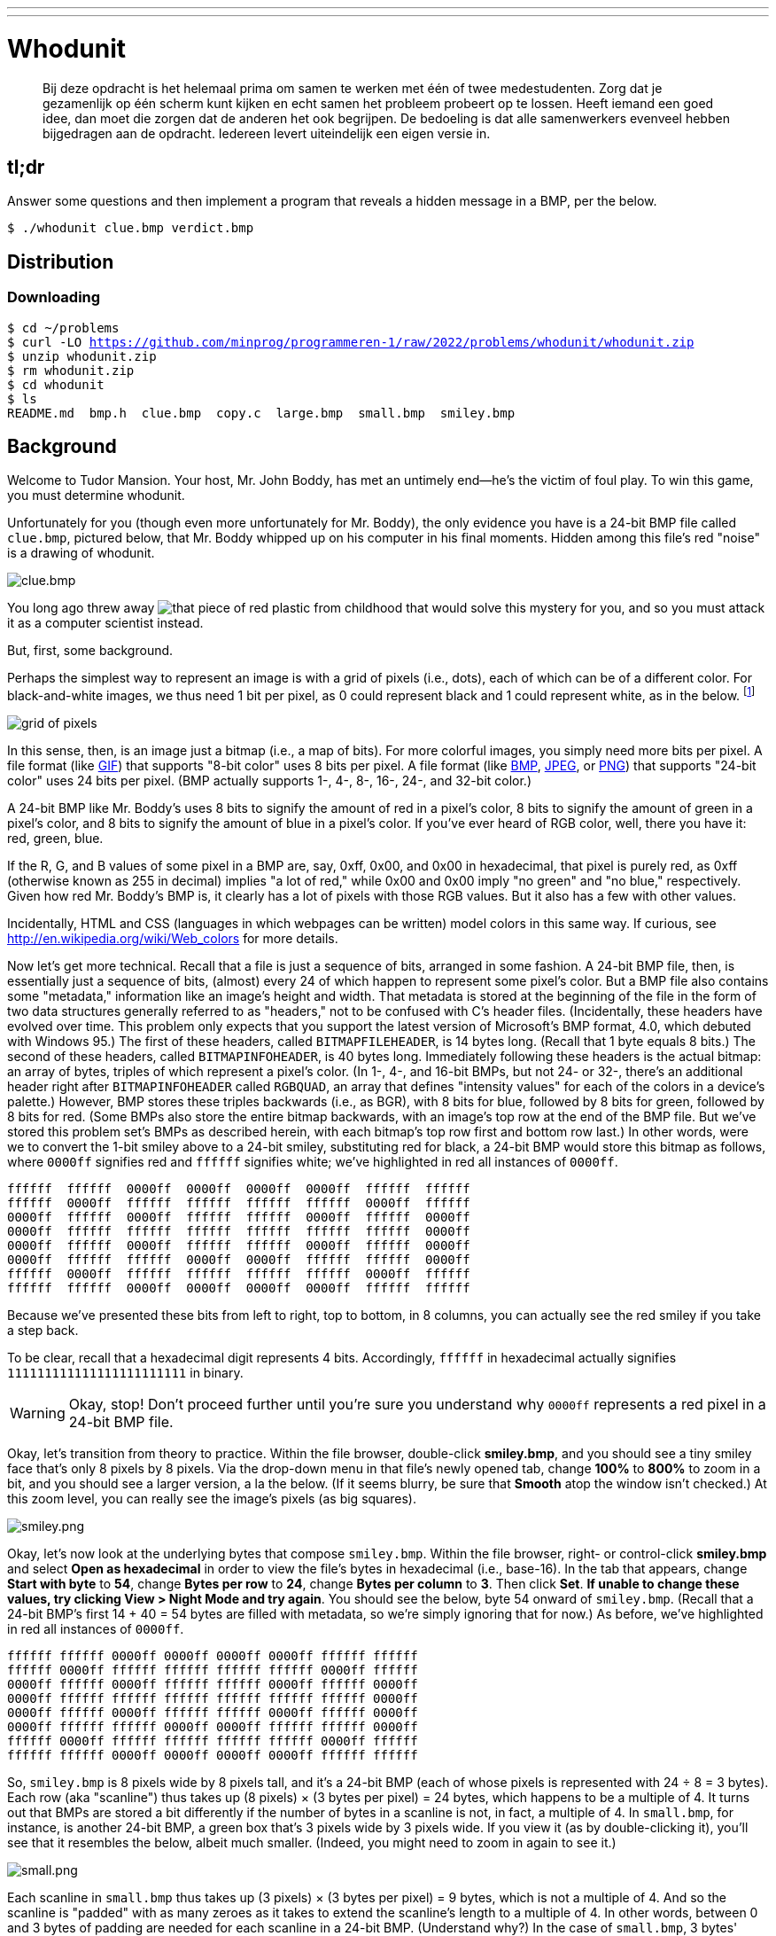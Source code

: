 ---
---

= Whodunit

> Bij deze opdracht is het helemaal prima om samen te werken met één of twee medestudenten. Zorg dat je gezamenlijk op één scherm kunt kijken en echt samen het probleem probeert op te lossen. Heeft iemand een goed idee, dan moet die zorgen dat de anderen het ook begrijpen. De bedoeling is dat alle samenwerkers evenveel hebben bijgedragen aan de opdracht. Iedereen levert uiteindelijk een eigen versie in.


== tl;dr

Answer some questions and then implement a program that reveals a hidden message in a BMP, per the below.

[source,subs=quotes]
----
$ [underline]#./whodunit clue.bmp verdict.bmp#
----

== Distribution

=== Downloading

[source,subs="macros"]
----
$ cd ~/problems
$ curl -LO https://github.com/minprog/programmeren-1/raw/2022/problems/whodunit/whodunit.zip
$ unzip whodunit.zip
$ rm whodunit.zip
$ cd whodunit
$ ls
README.md  bmp.h  clue.bmp  copy.c  large.bmp  small.bmp  smiley.bmp
----

== Background

Welcome to Tudor Mansion. Your host, Mr. John Boddy, has met an untimely end—he's the victim of foul play. To win this game, you must determine whodunit.

Unfortunately for you (though even more unfortunately for Mr. Boddy), the only evidence you have is a 24-bit BMP file called `clue.bmp`, pictured below, that Mr. Boddy whipped up on his computer in his final moments. Hidden among this file's red "noise" is a drawing of whodunit.

////
TODO: new BMP
////
image::clue.png[clue.bmp]

////
https://s-media-cache-ak0.pinimg.com/564x/a6/10/0c/a6100c96163cd9ec3e6df3621d5db6d5.jpg
////
You long ago threw away image:a6100c96163cd9ec3e6df3621d5db6d5.jpg[that piece of red plastic from childhood] that would solve this mystery for you, and so you must attack it as a computer scientist instead.

But, first, some background.

Perhaps the simplest way to represent an image is with a grid of pixels (i.e., dots), each of which can be of a different color. For black-and-white images, we thus need 1 bit per pixel, as 0 could represent black and 1 could represent white, as in the below. footnote:[Image adapted from http://www.brackeen.com/vga/bitmaps.html[].]

image::grid.png[grid of pixels]

In this sense, then, is an image just a bitmap (i.e., a map of bits). For more colorful images, you simply need more bits per pixel. A file format (like https://en.wikipedia.org/wiki/GIF[GIF]) that supports "8-bit color" uses 8 bits per pixel. A file format (like https://en.wikipedia.org/wiki/BMP_file_format[BMP], https://en.wikipedia.org/wiki/JPEG[JPEG], or https://en.wikipedia.org/wiki/Portable_Network_Graphics[PNG]) that supports "24-bit color" uses 24 bits per pixel. (BMP actually supports 1-, 4-, 8-, 16-, 24-, and 32-bit color.)

A 24-bit BMP like Mr. Boddy's uses 8 bits to signify the amount of red in a pixel's color, 8 bits to signify the amount of green in a pixel's color, and 8 bits to signify the amount of blue in a pixel's color. If you've ever heard of RGB color, well, there you have it: red, green, blue.

If the R, G, and B values of some pixel in a BMP are, say, 0xff, 0x00, and 0x00 in hexadecimal, that pixel is purely red, as 0xff (otherwise known as 255 in decimal) implies "a lot of red," while 0x00 and 0x00 imply "no green" and "no blue," respectively. Given how red Mr. Boddy's BMP is, it clearly has a lot of pixels with those RGB values. But it also has a few with other values.

Incidentally, HTML and CSS (languages in which webpages can be written) model colors in this same way. If curious, see http://en.wikipedia.org/wiki/Web_colors for more details.

Now let's get more technical. Recall that a file is just a sequence of bits, arranged in some fashion. A 24-bit BMP file, then, is essentially just a sequence of bits, (almost) every 24 of which happen to represent some pixel's color. But a BMP file also contains some "metadata," information like an image's height and width. That metadata is stored at the beginning of the file in the form of two data structures generally referred to as "headers," not to be confused with C's header files. (Incidentally, these headers have evolved over time. This problem only expects that you support the latest version of Microsoft's BMP format, 4.0, which debuted with Windows 95.) The first of these headers, called `BITMAPFILEHEADER`, is 14 bytes long. (Recall that 1 byte equals 8 bits.) The second of these headers, called `BITMAPINFOHEADER`, is 40 bytes long. Immediately following these headers is the actual bitmap: an array of bytes, triples of which represent a pixel's color. (In 1-, 4-, and 16-bit BMPs, but not 24- or 32-, there's an additional header right after `BITMAPINFOHEADER` called `RGBQUAD`, an array that defines "intensity values" for each of the colors in a device's palette.) However, BMP stores these triples backwards (i.e., as BGR), with 8 bits for blue, followed by 8 bits for green, followed by 8 bits for red. (Some BMPs also store the entire bitmap backwards, with an image's top row at the end of the BMP file. But we've stored this problem set's BMPs as described herein, with each bitmap's top row first and bottom row last.) In other words, were we to convert the 1-bit smiley above to a 24-bit smiley, substituting red for black, a 24-bit BMP would store this bitmap as follows, where `0000ff` signifies red and `ffffff` signifies white; we've highlighted in red all instances of `0000ff`.

[source,subs=quotes]
----
ffffff  ffffff  [red]#0000ff#  [red]#0000ff#  [red]#0000ff#  [red]#0000ff#  ffffff  ffffff
ffffff  [red]#0000ff#  ffffff  ffffff  ffffff  ffffff  [red]#0000ff#  ffffff
[red]#0000ff#  ffffff  [red]#0000ff#  ffffff  ffffff  [red]#0000ff#  ffffff  [red]#0000ff#
[red]#0000ff#  ffffff  ffffff  ffffff  ffffff  ffffff  ffffff  [red]#0000ff#
[red]#0000ff#  ffffff  [red]#0000ff#  ffffff  ffffff  [red]#0000ff#  ffffff  [red]#0000ff#
[red]#0000ff#  ffffff  ffffff  [red]#0000ff#  [red]#0000ff#  ffffff  ffffff  [red]#0000ff#
ffffff  [red]#0000ff#  ffffff  ffffff  ffffff  ffffff  [red]#0000ff#  ffffff
ffffff  ffffff  [red]#0000ff#  [red]#0000ff#  [red]#0000ff#  [red]#0000ff#  ffffff  ffffff
----

Because we've presented these bits from left to right, top to bottom, in 8 columns, you can actually see the red smiley if you take a step back.

To be clear, recall that a hexadecimal digit represents 4 bits. Accordingly, `ffffff` in hexadecimal actually signifies `111111111111111111111111` in binary.

WARNING: Okay, stop! Don't proceed further until you're sure you understand why `0000ff` represents a red pixel in a 24-bit BMP file.

Okay, let's transition from theory to practice. Within the file browser, double-click *smiley.bmp*, and you should see a tiny smiley face that's only 8 pixels by 8 pixels. Via the drop-down menu in that file's newly opened tab, change *100%* to *800%* to zoom in a bit, and you should see a larger version, a la the below. (If it seems blurry, be sure that **Smooth** atop the window isn't checked.) At this zoom level, you can really see the image's pixels (as big squares).

image:smiley.png[smiley.png]

Okay, let's now look at the underlying bytes that compose `smiley.bmp`. Within the file browser, right- or control-click *smiley.bmp* and select *Open as hexadecimal* in order to view the file's bytes in hexadecimal (i.e., base-16). In the tab that appears, change *Start with byte* to *54*, change *Bytes per row* to *24*, change *Bytes per column* to *3*. Then click *Set*. **If unable to change these values, try clicking View > Night Mode and try again**. You should see the below, byte 54 onward of `smiley.bmp`. (Recall that a 24-bit BMP's first 14 + 40 = 54 bytes are filled with metadata, so we're simply ignoring that for now.) As before, we've highlighted in red all instances of `0000ff`.

[source,subs=quotes]
----
ffffff ffffff [red]#0000ff# [red]#0000ff# [red]#0000ff# [red]#0000ff# ffffff ffffff
ffffff [red]#0000ff# ffffff ffffff ffffff ffffff [red]#0000ff# ffffff
[red]#0000ff# ffffff [red]#0000ff# ffffff ffffff [red]#0000ff# ffffff [red]#0000ff#
[red]#0000ff# ffffff ffffff ffffff ffffff ffffff ffffff [red]#0000ff#
[red]#0000ff# ffffff [red]#0000ff# ffffff ffffff [red]#0000ff# ffffff [red]#0000ff#
[red]#0000ff# ffffff ffffff [red]#0000ff# [red]#0000ff# ffffff ffffff [red]#0000ff#
ffffff [red]#0000ff# ffffff ffffff ffffff ffffff [red]#0000ff# ffffff
ffffff ffffff [red]#0000ff# [red]#0000ff# [red]#0000ff# [red]#0000ff# ffffff ffffff
----

So, `smiley.bmp` is 8 pixels wide by 8 pixels tall, and it's a 24-bit BMP (each of whose pixels is represented with 24 ÷ 8 = 3 bytes). Each row (aka "scanline") thus takes up (8 pixels) × (3 bytes per pixel) = 24 bytes, which happens to be a multiple of 4. It turns out that BMPs are stored a bit differently if the number of bytes in a scanline is not, in fact, a multiple of 4. In `small.bmp`, for instance, is another 24-bit BMP, a green box that's 3 pixels wide by 3 pixels wide. If you view it (as by double-clicking it), you'll see that it resembles the below, albeit much smaller. (Indeed, you might need to zoom in again to see it.)

image:small.png[small.png]

Each scanline in `small.bmp` thus takes up (3 pixels) × (3 bytes per pixel) = 9 bytes, which is not a multiple of 4. And so the scanline is "padded" with as many zeroes as it takes to extend the scanline's length to a multiple of 4. In other words, between 0 and 3 bytes of padding are needed for each scanline in a 24-bit BMP. (Understand why?) In the case of `small.bmp`, 3 bytes' worth of zeroes are needed, since (3 pixels) × (3 bytes per pixel) + (3 bytes of padding) = 12 bytes, which is indeed a multiple of 4.

To "see" this padding, right- or control-click *small.bmp* in the file browser and select *Open as hexadecimal*. In the tab that appears, change *Start with byte* to *54*, change *Bytes per row* to *12*, and change *Bytes per column* to *3*. Then click *Set*. You should see output like the below; we've highlighted in green all instances of `00ff00`.

[source,subs=quotes]
----
[green]#00ff00# [green]#00ff00# [green]#00ff00# 000000
[green]#00ff00# ffffff [green]#00ff00# 000000
[green]#00ff00# [green]#00ff00# [green]#00ff00# 000000
----

For contrast, let's next look at `large.bmp`, which looks identical to `small.bmp` but, at 12 pixels by 12 pixels, is four times as large. Right- or control-click it in the file browser, then select *Open as hexadecimal*. You should see output like the below; we've again highlighted in green all instances of `00ff00`

[source,subs=quotes]
----
[green]#00ff00# [green]#00ff00# [green]#00ff00# [green]#00ff00# [green]#00ff00# [green]#00ff00# [green]#00ff00# [green]#00ff00# [green]#00ff00# [green]#00ff00# [green]#00ff00# [green]#00ff00#
[green]#00ff00# [green]#00ff00# [green]#00ff00# [green]#00ff00# [green]#00ff00# [green]#00ff00# [green]#00ff00# [green]#00ff00# [green]#00ff00# [green]#00ff00# [green]#00ff00# [green]#00ff00#
[green]#00ff00# [green]#00ff00# [green]#00ff00# [green]#00ff00# [green]#00ff00# [green]#00ff00# [green]#00ff00# [green]#00ff00# [green]#00ff00# [green]#00ff00# [green]#00ff00# [green]#00ff00#
[green]#00ff00# [green]#00ff00# [green]#00ff00# [green]#00ff00# [green]#00ff00# [green]#00ff00# [green]#00ff00# [green]#00ff00# [green]#00ff00# [green]#00ff00# [green]#00ff00# [green]#00ff00#
[green]#00ff00# [green]#00ff00# [green]#00ff00# [green]#00ff00# ffffff ffffff ffffff ffffff [green]#00ff00# [green]#00ff00# [green]#00ff00# [green]#00ff00#
[green]#00ff00# [green]#00ff00# [green]#00ff00# [green]#00ff00# ffffff ffffff ffffff ffffff [green]#00ff00# [green]#00ff00# [green]#00ff00# [green]#00ff00#
[green]#00ff00# [green]#00ff00# [green]#00ff00# [green]#00ff00# ffffff ffffff ffffff ffffff [green]#00ff00# [green]#00ff00# [green]#00ff00# [green]#00ff00#
[green]#00ff00# [green]#00ff00# [green]#00ff00# [green]#00ff00# ffffff ffffff ffffff ffffff [green]#00ff00# [green]#00ff00# [green]#00ff00# [green]#00ff00#
[green]#00ff00# [green]#00ff00# [green]#00ff00# [green]#00ff00# [green]#00ff00# [green]#00ff00# [green]#00ff00# [green]#00ff00# [green]#00ff00# [green]#00ff00# [green]#00ff00# [green]#00ff00#
[green]#00ff00# [green]#00ff00# [green]#00ff00# [green]#00ff00# [green]#00ff00# [green]#00ff00# [green]#00ff00# [green]#00ff00# [green]#00ff00# [green]#00ff00# [green]#00ff00# [green]#00ff00#
[green]#00ff00# [green]#00ff00# [green]#00ff00# [green]#00ff00# [green]#00ff00# [green]#00ff00# [green]#00ff00# [green]#00ff00# [green]#00ff00# [green]#00ff00# [green]#00ff00# [green]#00ff00#
[green]#00ff00# [green]#00ff00# [green]#00ff00# [green]#00ff00# [green]#00ff00# [green]#00ff00# [green]#00ff00# [green]#00ff00# [green]#00ff00# [green]#00ff00# [green]#00ff00# [green]#00ff00#
----

Worthy of note is that this BMP lacks padding! After all, (12 pixels) × (3 bytes per pixel) = 36 bytes is indeed a multiple of 4.

Knowing all this has got to be useful!

Okay, this only showed you the bytes in these BMPs. How do we actually get at them programmatically? Well, in `copy.c` is a program whose sole purpose in life is to create a copy of a BMP. Of course, you could just use `cp` for that. But `cp` isn't going to help Mr. Boddy. Let's hope that `copy.c` does!

Go ahead and compile `copy.c` into a program called `copy` using `make`. (Remember how?) Then execute a command like the below.

[source]
----
./copy smiley.bmp copy.bmp
----

If you then execute ls (with the appropriate switch), you should see that `smiley.bmp` and `copy.bmp` are indeed the same size. Let's double-check that they're actually the same! Execute the below.

[source]
----
diff smiley.bmp copy.bmp
----

If that command tells you nothing, the files are indeed identical. (Note that some programs, like Photoshop, include trailing zeroes at the ends of some BMPs. Our version of `copy` throws those away, so don't be too worried if you try to copy a BMP that you've downloaded or made only to find that the copy is actually a few bytes smaller than the original.) Feel free to open both files (as by double-clicking each) to confirm as much visually. But diff does a byte-by-byte comparison, so its eye is probably sharper than yours!

So how now did that copy get made? It turns out that `copy.c` relies on `bmp.h`. Let's take a look. Open up `bmp.h`, and you'll see actual definitions of those headers we've mentioned, adapted from Microsoft's own implementations thereof. In addition, that file defines `BYTE`, `DWORD`, `LONG`, and `WORD`, data types normally found in the world of Windows programming. Notice how they're just aliases for primitives with which you are (hopefully) already familiar. It appears that `BITMAPFILEHEADER` and `BITMAPINFOHEADER` make use of these types. This file also defines a `struct` called `RGBTRIPLE` that, quite simply, "encapsulates" three bytes: one blue, one green, and one red (the order, recall, in which we expect to find RGB triples actually on disk).

Why are these ``struct``s useful? Well, recall that a file is just a sequence of bytes (or, ultimately, bits) on disk. But those bytes are generally ordered in such a way that the first few represent something, the next few represent something else, and so on. "File formats" exist because the world has standardized what bytes mean what. Now, we could just read a file from disk into RAM as one big array of bytes. And we could just remember that the byte at location `[i]` represents one thing, while the byte at location `[j]` represents another. But why not give some of those bytes names so that we can retrieve them from memory more easily? That's precisely what the ``struct``s in `bmp.h` allow us to do. Rather than think of some file as one long sequence of bytes, we can instead think of it as a sequence of ``struct``s.

Recall that `smiley.bmp` is 8 by 8 pixels, and so it should take up 14 + 40 + (8 × 8) × 3 = 246 bytes on disk. (Confirm as much if you'd like using `ls`.) Here's what it thus looks like on disk according to Microsoft:

image:disk.png[smiley.bmp on disk]

As this figure suggests, order does matter when it comes to ``struct``s' members. Byte 57 is `rgbtBlue` (and not, say, `rgbtRed`), because `rgbtBlue` is defined first in `RGBTRIPLE`. Our use, incidentally, of the `__attribute__` called `__packed__` ensures that `clang` does not try to "word-align" members (whereby the address of each member's first byte is a multiple of 4), lest we end up with "gaps" in our ``struct``s that don't actually exist on disk. No need to worry about that particular implementation detail, though.

Lastly, you may have noticed in `copy.c` that, whenever we output an error message, we use `fprintf` (the first argument to which is `stderr`) instead of the more-familiar `printf`. It turns out that `printf` prints messages to "standard output" (aka `stdout`), the destination of which is typically a user's terminal window. But "standard error (aka `stderr`) also exists, the destination of which is also typically (and perhaps confusingly!) a user's terminal window. But via `stdout` and `stderr` can a programmer keep error messages separated from non-error messages so that, if the user wants, one or the other (or both) can be "redirected" (with `>`) or "piped" (with `|`) somewhere other than the user's terminal window.

In other words,

[source,c]
----
printf("hello, world\n");
----

is equivalent to

[source,c]
----
fprintf(stdout, "hello, world\n");
----

but the former is more succinct. In order to print an error message to `stderr`, though, do use `fprintf` per the below.

[source,c]
----
fprintf(stderr, "Usage: ./whodunit infile outfile\n");
----

== Questions

Go ahead and pull up the URLs to which `BITMAPFILEHEADER` and `BITMAPINFOHEADER` are attributed, per the comments in `bmp.h`. Rather than hold your hand further on a stroll through `copy.c`, we're instead going to ask you some questions and let you teach yourself how the code therein works.

Open up `README.md` and replace each `TODO` therein with your answer to the question above it. That file happens to be written in Markdown, a lightweight format for text files that makes it easy to stylize text. For instance, we've prefixed each question with `##` so that, when viewed on GitHub, it renders in a larger, bold font. And we've surrounded code-related keywords with backticks (\`) so that they render on GitHub in a monospaced (i.e., code-like) font.

No need to write your answers in Markdown; plaintext suffices. But if you'd like to format your answers somehow, see https://guides.github.com/features/mastering-markdown/ for a tutorial.

== Specification

Implement a program called `whodunit` that reveals Mr. Boddy's drawing in such a way that you can recognize whodunit.

* Implement your program in a file called `whodunit.c` in a directory called `whodunit`.
* Your program should accept exactly two command-line arguments: the name of an input file to open for reading followed by the name of an output file to open for writing.
* If your program is executed with fewer or more than two command-line arguments, it should remind the user of correct usage, as with `fprintf` (to `stderr`), and `main` should return `1`.
* If the input file cannot be opened for reading, your program should inform the user as much, as with `fprintf` (to `stderr`), and `main` should return `2`.
* If the output file cannot be opened for writing, your program should inform the user as much, as with `fprintf` (to `stderr`), and `main` should return `3`.
* If the input file is not a 24-bit uncompressed BMP 4.0, your program should inform the user as much, as with `fprintf` (to `stderr`), and `main` should return `4`.
* Upon success, `main` should `0`.

== Walkthrough

video::Igsa7V5ouzg[youtube]

== Usage

Your program should behave per the examples below. Assumed that the underlined text is what some user has typed.

[source,subs=quotes]
----
$ [underline]#./whodunit#
Usage: ./whodunit infile outfile
$ [underline]#echo $?#
1
----

[source,subs=quotes]
----
$ [underline]#./whodunit clue.bmp verdict.bmp#
$ [underline]#echo $?#
0
----

== Hints

Think back to childhood when you held that piece of red plastic over similarly hidden messages. (If you remember no such piece of plastic, best to ask a classmate about his or her childhood.) Essentially, the plastic turned everything red but somehow revealed those messages. Implement that same idea in `whodunit`. Like `copy`, your program should accept exactly two command-line arguments. And if you execute a command like the below, stored in `verdict.bmp` should be a BMP in which Mr. Boddy's drawing is no longer covered with noise.

[source]
----
./whodunit clue.bmp verdict.bmp
----

Allow us to suggest that you begin tackling this mystery by executing the command below.

[source]
----
cp copy.c whodunit.c
----

Then add and/or change just a few lines of code.

There's nothing hidden in `smiley.bmp`, but feel free to test your program out on its pixels nonetheless, if only because that BMP is small and you can thus compare it and your own program's output with the hex viewer during development.

Rest assured that more than one solution is possible. So long as Mr. Boddy's drawing is identifiable (by you), no matter its legibility, Mr. Boddy will rest in peace.

When submitting this problem, you'll be asked whodunit!

== Testing

Because `whodunit` can be implemented in several ways, afraid you can't check your implementation's correctness with `check50`!

== How to submit

Below, you will not only submit your implementation of `whodunit.c`, but also the `verdict.bmp` that comes out of it!
